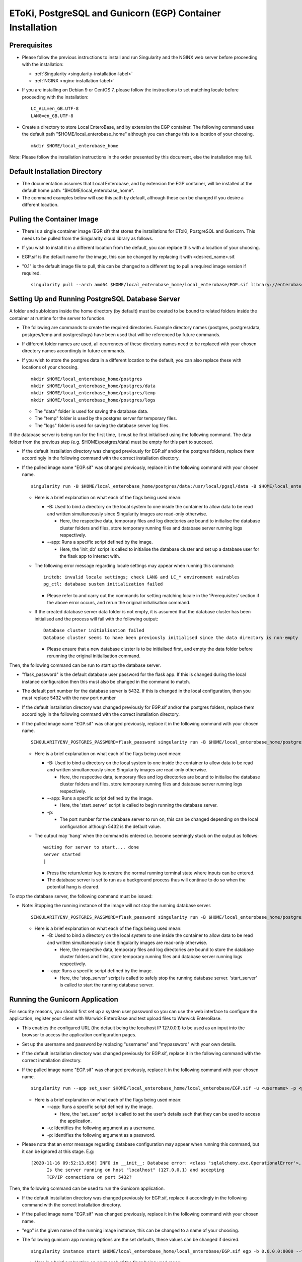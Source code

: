 EToKi, PostgreSQL and Gunicorn (EGP) Container Installation
------------------------------------------------------------

Prerequisites
==============

* Please follow the previous instructions to install and run Singularity and the NGINX web server before proceeding with the installation:

  * :ref:`Singularity <singularity-installation-label>`
  * :ref:`NGINX <nginx-installation-label>`

* If you are installing on Debian 9 or CentOS 7, please follow the instructions to set matching locale before proceeding with the installation:

  ::

    LC_ALL=en_GB.UTF-8
    LANG=en_GB.UTF-8

* Create a directory to store Local EnteroBase, and by extension the EGP container. The following command uses the default path "$HOME/local_enterobase_home" although you can change this to a location of your choosing.

  ::

    mkdir $HOME/local_enterobase_home

Note: Please follow the installation instructions in the order presented by this document, else the installation may fail.

Default Installation Directory
===============================

* The documentation assumes that Local Enterobase, and by extension the EGP container, will be installed at the default home path: "$HOME/local_enterobase_home".
* The command examples below will use this path by default, although these can be changed if you desire a different location.

Pulling the Container Image
=============================

* There is a single container image (EGP.sif) that stores the installations for EToKi, PostgreSQL and Gunicorn. This needs to be pulled from the Singularity cloud library as follows.
* If you wish to install it in a different location from the default, you can replace this with a location of your choosing.
* EGP.sif is the default name for the image, this can be changed by replacing it with <desired_name>.sif.
* "0.1" is the default image file to pull, this can be changed to a different tag to pull a required image version if required.

  ::

    singularity pull --arch amd64 $HOME/local_enterobase_home/local_enterobase/EGP.sif library://enterobase/default/egp:0.1

Setting Up and Running PostgreSQL Database Server
=================================================

A folder and subfolders inside the home directory (by default) must be created to be bound to related folders inside the container at runtime for the server to function.

* The following are commands to create the required directories. Example directory names (postgres, postgres/data, postgres/temp and postgres/logs) have been used that will be referenced by future commands.
* If different folder names are used, all ocurrences of these directory names need to be replaced with your chosen directory names accordingly in future commands.
* If you wish to store the postgres data in a different location to the default, you can also replace these with locations of your choosing.

  ::

    mkdir $HOME/local_enterobase_home/postgres
    mkdir $HOME/local_enterobase_home/postgres/data
    mkdir $HOME/local_enterobase_home/postgres/temp
    mkdir $HOME/local_enterobase_home/postgres/logs

  * The "data" folder is used for saving the database data.
  * The "temp" folder is used by the postgres server for temporary files.
  * The "logs" folder is used for saving the database server log files.

If the database server is being run for the first time, it must be first initialised using the following command. The data folder from the previous step (e.g. $HOME/postgres/data) must be empty for this part to succeed.

* If the default installation directory was changed previously for EGP.sif and/or the postgres folders, replace them accordingly in the following command with the correct installation directory.
* If the pulled image name "EGP.sif" was changed previously, replace it in the following command with your chosen name.

  ::

    singularity run -B $HOME/local_enterobase_home/postgres/data:/usr/local/pgsql/data -B $HOME/local_enterobase_home/postgres/temp:/var/run/postgresql/ -B $HOME/local_enterobase_home/postgres/logs:/usr/local/pgsql/logs --app init_db $HOME/local_enterobase_home/local_enterobase/EGP.sif

  * Here is a brief explanation on what each of the flags being used mean:

    * -B: Used to bind a directory on the local system to one inside the container to allow data to be read and written simultaneously since Singularity images are read-only otherwise.

      * Here, the respective data, temporary files and log directories are bound to initialise the database cluster folders and files, store temporary running files and database server running logs respectively.

    * --app: Runs a specific script defined by the image.

      * Here, the 'init_db' script is called to initialise the database cluster and set up a database user for the flask app to interact with.

  * The following error message regarding locale settings may appear when running this command:

    ::

      initdb: invalid locale settings; check LANG and LC_* environment vairables
      pg_ctl: database sustem initialization failed

    * Please refer to and carry out the commands for setting matching locale in the 'Prerequisites' section if the above error occurs, and rerun the original initialisation command.

  * If the created database server data folder is not empty, it is assumed that the database cluster has been initialised and the process will fail with the following output:

    ::

      Database cluster initialisation failed
      Database cluster seems to have been previously initialised since the data directory is non-empty

    * Please ensure that a new database cluster is to be initialised first, and empty the data folder before rerunning the original initialisation command.

Then, the following command can be run to start up the database server.

* "flask_password" is the default database user password for the flask app. If this is changed during the local instance configuration then this must also be changed in the command to match.
* The default port number for the database server is 5432. If this is changed in the local configuration, then you must replace 5432 with the new port number
* If the default installation directory was changed previously for EGP.sif and/or the postgres folders, replace them accordingly in the following command with the correct installation directory.
* If the pulled image name "EGP.sif" was changed previously, replace it in the following command with your chosen name.

  ::

    SINGULARITYENV_POSTGRES_PASSWORD=flask_password singularity run -B $HOME/local_enterobase_home/postgres/data:/usr/local/pgsql/data -B $HOME/local_enterobase_home/postgres/temp:/var/run/postgresql/ -B $HOME/local_enterobase_home/postgres/logs:/usr/local/pgsql/logs --app start_server $HOME/local_enterobase_home/local_enterobase/EGP.sif -p 5432

  * Here is a brief explanation on what each of the flags being used mean:

    * -B: Used to bind a directory on the local system to one inside the container to allow data to be read and written simultaneously since Singularity images are read-only otherwise.

      * Here, the respective data, temporary files and log directories are bound to initialise the database cluster folders and files, store temporary running files and database server running logs respectively.

    * --app: Runs a specific script defined by the image.

      * Here, the 'start_server' script is called to begin running the database server.

    * -p:

      * The port number for the database server to run on, this can be changed depending on the local configuration although 5432 is the default value.

  * The output may 'hang' when the command is entered i.e. become seemingly stuck on the output as follows:

    ::

      waiting for server to start.... done
      server started
      |

    * Press the return/enter key to restore the normal running terminal state where inputs can be entered.
    * The database server is set to run as a background process thus will continue to do so when the potential hang is cleared.

To stop the database server, the following command must be issued:

* Note: Stopping the running instance of the image will not stop the running database server.

  ::

    SINGULARITYENV_POSTGRES_PASSWORD=flask_password singularity run -B $HOME/local_enterobase_home/postgres/data:/usr/local/pgsql/data -B $HOME/local_enterobase_home/postgres/temp:/var/run/postgresql/ -B $HOME/local_enterobase_home/postgres/logs:/usr/local/pgsql/logs --app stop_server $HOME/local_enterobase_home/local_enterobase/EGP.sif

  * Here is a brief explanation on what each of the flags being used mean:

    * -B: Used to bind a directory on the local system to one inside the container to allow data to be read and written simultaneously since Singularity images are read-only otherwise.

      * Here, the respective data, temporary files and log directories are bound to store the database cluster folders and files, store temporary running files and database server running logs respectively.

    * --app: Runs a specific script defined by the image.

      * Here, the 'stop_server' script is called to safely stop the running database server. 'start_server' is called to start the running database server.

Running the Gunicorn Application
================================
For security reasons, you should first set up a system user password so you can use the web interface to configure the application, register your client with Warwick EnteroBase and test upload files to Warwick EnteroBase.

* This enables the configured URL (the default being the localhost IP 127.0.0.1) to be used as an input into the browser to access the application configuration pages.
* Set up the username and password by replacing "username" and "mypassword" with your own details.
* If the default installation directory was changed previously for EGP.sif, replace it in the following command with the correct installation directory.
* If the pulled image name "EGP.sif" was changed previously, replace it in the following command with your chosen name.

  ::

    singularity run --app set_user $HOME/local_enterobase_home/local_enterobase/EGP.sif -u <username> -p <password>

  * Here is a brief explanation on what each of the flags being used mean:

    * --app: Runs a specific script defined by the image.

      * Here, the 'set_user' script is called to set the user's details such that they can be used to access the application.

    * -u: Identifies the following argument as a username.

    * -p: Identifies the following argument as a password.

* Please note that an error message regarding database configuration may appear when running this command, but it can be ignored at this stage. E.g:

  ::

    [2020-11-16 09:52:13,656] INFO in __init__: Database error: <class 'sqlalchemy.exc.OperationalError'>, error is (psycopg2.OperationalError) could not connect to server: Connection refused
  	  Is the server running on host "localhost" (127.0.0.1) and accepting
  	  TCP/IP connections on port 5432?

Then, the following command can be used to run the Gunicorn application.

* If the default installation directory was changed previously for EGP.sif, replace it accordingly in the following command with the correct installation directory.
* If the pulled image name "EGP.sif" was changed previously, replace it in the following command with your chosen name.
* "egp" is the given name of the running image instance, this can be changed to a name of your choosing.
* The following gunicorn app running options are the set defaults, these values can be changed if desired.

  ::

    singularity instance start $HOME/local_enterobase_home/local_enterobase/EGP.sif egp -b 0.0.0.0:8000 --timeout 300 --name "local_entero" --log-file=$HOME/logs/gunilog.log --bind=unix:$HOME/sock

  * Here is a brief explanation on what each of the flags being used mean:

    * -b: Defines a server socket to bind.

      * Here, both the sockets 0.0.0.0:8000 and unix:$HOME/sock are defined to run the gunicorn app off of.

    * --timeout: Specifies the time to wait for activity from silent workers before killing and restarting them.

      * Here, a 300 second (5 minute) waiting time is defined.

    * --name: The base process name.

      * Here, it is named "local_entero".

    * --log-file: The path of the log file to write errors to.

      * Here, the default home directory and log file name are used.



To be sure that the instance is running, the local admin can use the following command to list all the running Singularity instances:

::

  singularity instance list

* The output will include the running instance name "i.e. local_enterobase", it will look something like this:

+------------------------+------------+----------+----------------------------------+
| INSTANCE NAME          | PID        | IP       |IMAGE                             |
+========================+============+==========+==================================+
| egp       | 23456      |            | /home/user/local_enterobase.sif             |
+------------------------+------------+----------+----------------------------------+

* If you want to restart the system, you should stop the instance first, then run it again using the commands for applying a system configuration change below.

Redis Setup and Usage
=====================

A folder and subfolders inside the home directory (by default) must be created to be bound to related folders inside the container at runtime for the server to function.

* The following are commands to create the required directories. Example directory names (redis, redis/data, redis/temp and redis/logs) have been used that will be referenced by future commands.
* If different folder names are used, all ocurrences of these directory names need to be replaced with your chosen directory names accordingly in future commands.
* If you wish to store the redis data in a different location to the default, you can also replace these with locations of your choosing.

  ::

    mkdir $HOME/local_enterobase_home/redis
    mkdir $HOME/local_enterobase_home/redis/data
    mkdir $HOME/local_enterobase_home/redis/temp
    mkdir $HOME/local_enterobase_home/redis/logs

  * The "data" folder is used for saving the redis data.
  * The "temp" folder is used by the redis server for temporary files. If there are any pid-related errors when starting Redis such as "/var/run/redis_6379.pid exists, process is already running or crashed", delete the ".pid" file in this directory and the problem should be resolved.
  * The "logs" folder is used for saving the redis server log files.

The redis server can be run with the following command:

* If the default installation directory was changed previously for EGP.sif and/or the redis folders, replace them accordingly in the following command with the correct installation directory.
* If the pulled image name "EGP.sif" was changed previously, replace it in the following command with your chosen name.

  ::

    singularity run -B $HOME/local_enterobase_home/redis/data:/var/redis/6379 -B $HOME/local_enterobase_home/redis/temp:/var/run/ -B $HOME/local_enterobase_home/redis/logs:/var/log/redis --app start_redis $HOME/local_enterobase_home/local_enterobase/EGP.sif

  * Here is a brief explanation on what each of the flags being used mean:

    * -B: Used to bind a directory on the local system to one inside the container to allow data to be read and written simultaneously since Singularity images are read-only otherwise.

      * Here, the respective data, temporary files and log directories are bound to store the redis server folders and files, store temporary running files and redis server running logs respectively.

    * --app: Runs a specific script defined by the image.

      * Here, the 'start_redis' script is called to start running the redis server.

To check if the redis server is up and running, the following command can be run:

* If the default installation directory was changed previously for EGP.sif and/or the redis folders, replace them accordingly in the following command with the correct installation directory.
* If the pulled image name "EGP.sif" was changed previously, replace it in the following command with your chosen name.

  ::

    singularity run -B $HOME/local_enterobase_home/redis/data:/var/redis/6379 -B $HOME/local_enterobase_home/redis/temp:/var/run/ -B $HOME/local_enterobase_home/redis/logs:/var/log/redis --app ping_redis $HOME/local_enterobase_home/local_enterobase/EGP.sif

  * Here is a brief explanation on what each of the flags being used mean:

    * -B: Used to bind a directory on the local system to one inside the container to allow data to be read and written simultaneously since Singularity images are read-only otherwise.

      * Here, the respective data, temporary files and log directories are bound to store the redis server folders and files, store temporary running files and redis server running logs respectively.

    * --app: Runs a specific script defined by the image.

      * Here, the 'ping_redis' script is called to check if the redis server is running.

The redis server can be stopped with the following command:

* If the default installation directory was changed previously for EGP.sif and/or the redis folders, replace them accordingly in the following command with the correct installation directory.
* If the pulled image name "EGP.sif" was changed previously, replace it in the following command with your chosen name.

  ::

    singularity run -B $HOME/local_enterobase_home/redis/data:/var/redis/6379 -B $HOME/local_enterobase_home/redis/temp:/var/run/ -B $HOME/local_enterobase_home/redis/logs:/var/log/redis --app stop_redis $HOME/local_enterobase_home/local_enterobase/EGP.sif

  * Here is a brief explanation on what each of the flags being used mean:

    * -B: Used to bind a directory on the local system to one inside the container to allow data to be read and written simultaneously since Singularity images are read-only otherwise.

      * Here, the respective data, temporary files and log directories are bound to store the redis server folders and files, store temporary running files and redis server running logs respectively.

    * --app: Runs a specific script defined by the image.

      * Here, the 'stop_redis' script is called to stop running the redis server.


Preparing and Assembling Read Files using EToKi
================================================
A folder inside the home directory (by default) must be created to be bound to related folders inside the container at runtime to enable the correct functionality of EToKi for Local EnteroBase.

* The following is a command to create the required directories. Their names have been used as defaults and will be referenced by future commands.
* If a different folder name is used, all ocurrences of this need to be replaced with your chosen directory name accordingly in future commands.
* The default installation location is $HOME/local_enterobase_home. If you wish to install it in a different location, you can also replace this with a location of your choosing.

  ::

    mkdir $HOME/local_enterobase_home/EToKi_externals
    mkdir $HOME/local_enterobase_home/EToKi
    mkdir $HOME/local_enterobase_home/EToKi/reads
    mkdir $HOME/local_enterobase_home/EToKi/prep_out
    mkdir $HOME/local_enterobase_home/EToKi/asm_out

  * "EToKi_externals" is used for saving external files to be used by EToKi.
  * "EToKi" folder is used for saving files to be used by EToKi and store results of their preparation and assembly.
  * "EToKi/reads" is used for storing read files to be prepared and assembled.
  * "EToKi/prep_out" is used for storing the preparation results of the initial read files.
  * "EToKi/asm_out" is used to store the assembly results of the prepared read files.

* The following command must be run to copy the required configure data file (configure.ini) to the current working directory, $HOME/local_enterobase_home/EToKi is used by default.
* If the default installation directory was changed previously for EGP.sif, replace it in the following command with the correct installation directory.
* If the pulled image name "EGP.sif" was changed previously, replace it in the following command with your chosen name.

  ::

    singularity run --app cp_configure $HOME/local_enterobase_home/local_enterobase/EGP.sif

* Then, you should download the following. A suggested command to do so is 'wget':

  * usearch software. It will be needed to submit a free licence request, you should receive an email which contains a download link.
  * Kraken database, you can download it using this link: ftp://ftp.ccb.jhu.edu/pub/data/kraken2_dbs/minikraken2_v2_8GB_201904_UPDATE.tgz

You should save both of them to the same folder e.g. $HOME/local_enterobase_home/EToKi_externals and run the following command to configure EToKi.

* If the name EToKi_externals has been changed, replace its occurrence in the following command by the new name.
* If the storage location for configure.ini has been changed, replace its path in the following command by its location.
* If the Kraken database has a different directory name other than the default "minikraken2" upon installation, you can leave it unchanged or change it to this/another appropriate name and replace its occurrence in the following command accordingly.
* If the default installation directory was changed previously for EGP.sif and/or EToki_Externals, replace them in the following command with the correct installation directory.
* If the pulled image name "EGP.sif" was changed previously, replace it in the following command with your chosen name.

  ::

    singularity run -B $HOME/local_enterobase_home/EToKi/configure.ini:/code/EToKi/modules/configure.ini -B $HOME/local_enterobase_home/EToKi_externals:/code/EToKi/local_externals --app run_etoki $HOME/local_enterobase_home/local_enterobase/EGP.sif configure --usearch /code/EToKi/local_externals/usearch11.0.667_i86linux32 --link_krakenDB /code/EToKi/local_externals/minikraken2/

  * Here is a brief explanation on what some flags being used mean:

    * -B: Used to bind a directory on the local system to one inside the container to allow data to be read and written simultaneously since Singularity images are read-only otherwise.

      * Here, the EToKi configuration file and the local externals folder storing usearch and minikraken2 are bound to enable updating the configuration paths and internally access usearch and minkraken2 respectively.

    * --app: Runs a specific script defined by the image.

      * Here, the 'run_etoki' script is called to pass in commands leading to the execution of EToKi functions, in this case it is cp_configure.

    * --usearch: Used to pass the locally downloaded usearch file to the container.

      * As /code/EToKi/local_externals is bound by the local externals folder, the internal container path that usearch is saved to can be used.

    * --link_krakenDB: Used to pass the locally downloaded Kraken database to the container.

      * As /code/EToKi/local_externals is bound by the local externals folder, the internal container path that the database directory is saved to can be used.

**Command to Prepare Read Files for Assembly**

* If the default installation directory was changed previously for EGP.sif, replace it in the following command with the correct installation directory.
* If the pulled image name "EGP.sif" was changed previously, replace it in the following command with your chosen name.
* pe_example_1.fastq.gz, pe_example_2.fastq.gz and example_dir are example names for the read files to be prepared and the subdirectory in which to store their preparation results in. Replace these as required.

  ::

    singularity run -B $HOME/local_enterobase_home/EToKi/prep_out:/code/EToKi/prep_out -B $HOME/local_enterobase_home/EToKi/reads:/code/EToKi/reads --app run_etoki $HOME/local_enterobase_home/local_enterobase/EGP.sif prepare --pe /code/EToKi/reads/pe_example_1.fastq.gz,/code/EToKi/reads/pe_example_2.fastq.gz -p /code/EToKi/prep_out/example_dir/file_suffix

  * Here is a brief explanation on what some flags being used mean:

    * -B: Used to bind a directory on the local system to one inside the container to allow data to be read and written simultaneously since Singularity images are read-only otherwise.

      * Here, the folders for storing the read files and preparation results are bound to pass the locally stored read files to the container and receive the prepared files respectively.

    * --pe: Links one or more paired-end read files to prepare.

      * Here, 2 paired-end read files have been passed in as an example.
      * The flag --se for passing single-end read files can also be used if these are initially present.

    * -p: Links a target path to store preparation results.

      * Here, an example subdirectory within EToKi/prep_out has been passed in as an example, with 'file_suffix' being appended onto all generated filenames e.g. 'file_suffix_L1_R1.fastq.gz'

**Command to Assemble the Prepared Read Files**

* If the default installation directory was changed previously for EGP.sif, replace it in the following command with the correct installation directory.
* If the pulled image name "EGP.sif" was changed previously, replace it in the following command with your chosen name.
* pe_example_1.fastq.gz, pe_example_2.fastq.gz and example_dir are example names for the resulting prepared read files from the previous step. Use the names of your resulting files accordingly.

  ::

    singularity run -B $HOME/local_enterobase_home/EToKi/asm_out:/code/EToKi/asm_out -B $HOME/local_enterobase_home/EToKi/prep_out:/code/EToKi/prep_out --app run_etoki $HOME/local_enterobase_home/local_enterobase/EGP.sif assemble --pe /code/EToKi/prep_out/pe_example_1.fastq.gz,/code/EToKi/prep_out/pe_example_2.fastq.gz --se /code/EToKi/prep_out/se_example_2.fastq.gz -p /code/EToKi/asm_out/example_dir/file_suffix

  * Here is a brief explanation on what some flags being used mean:

    * -B: Used to bind a directory on the local system to one inside the container to allow data to be read and written simultaneously since Singularity images are read-only otherwise.

      * Here, the folders for storing the prepared read files and assmbly results are bound to pass the prepared read files stored locally from the previous step to the container and receive the assembly results respectively.

    * --pe: Links one or more paired-end read files to assemble.

      * Here, 2 paired-end prepared read files have been passed in as an example.

    * --se: Links one or more single-end read files to prepare.

      * Here, a singular prepared read file has been passed in as an example. This is a possible result from preparing only paired-end read files.
      * This flag is optional as it depends on the initial read files and their preparation results.

    * -p: Links a target directory to store preparation results.

      * Here, an example subdirectory within EToKi/prep_out has been passed in as an example, with 'file_suffix' being appended onto all generated filenames e.g. 'file_suffix.result.fastq'

Using the Application
======================

* To be able to fully use the application, you will need to:

  * Configure the database server which includes Database server URI, Database port number, Database user and Database password.
  * Register your installation with Warwick EnteroBase
  * Test uploading 100 files to Warwick EnteroBase

* The local installation configuration file is saved in your home folder (.local_configuration_file.yml), you can edit it directly using any text editor (e.g. vim) or it can be alerted using “/update_system_configuration”  link from the web interface (it will be the default main web page if the database is not configured or not configured correctly).

* The app is accessible by the provided URL/IP address, set during NGINX configuration (in the nginx_local_enterobase.conf file).

* To apply a database configuration change, the database server must be restarted using the following commands.

  ::

    SINGULARITYENV_POSTGRES_PASSWORD=flask_password singularity run -B $HOME/postgres/data:/usr/local/pgsql/data -B $HOME/postgres/temp:/var/run/postgresql/ -B $HOME/postgres/logs:/usr/local/pgsql/logs --app restart_server $HOME/local_enterobase_home/local_enterobase/EGP.sif -p 5432

* The database server restart can also be performed manually if required:

  ::

    SINGULARITYENV_POSTGRES_PASSWORD=flask_password singularity run -B $HOME/local_enterobase_home/postgres/data:/usr/local/pgsql/data -B $HOME/local_enterobase_home/postgres/temp:/var/run/postgresql/ -B $HOME/local_enterobase_home/postgres/logs:/usr/local/pgsql/logs --app stop_server $HOME/local_enterobase_home/local_enterobase/EGP.sif
    SINGULARITYENV_POSTGRES_PASSWORD=flask_password singularity run -B $HOME/local_enterobase_home/postgres/data:/usr/local/pgsql/data -B $HOME/local_enterobase_home/postgres/temp:/var/run/postgresql/ -B $HOME/local_enterobase_home/postgres/logs:/usr/local/pgsql/logs --app start_server $HOME/local_enterobase_home/local_enterobase/EGP.sif -p 5432

* To apply a system configuration change, the database server and application must be restarted using the following commands.

  ::

    singularity instance stop egp
    SINGULARITYENV_POSTGRES_PASSWORD=flask_password singularity run -B $HOME/local_enterobase_home/postgres/data:/usr/local/pgsql/data -B $HOME/local_enterobase_home/postgres/temp:/var/run/postgresql/ -B $HOME/local_enterobase_home/postgres/logs:/usr/local/pgsql/logs --app stop_server $HOME/local_enterobase_home/local_enterobase/EGP.sif
    SINGULARITYENV_POSTGRES_PASSWORD=flask_password singularity run -B $HOME/local_enterobase_home/postgres/data:/usr/local/pgsql/data -B $HOME/local_enterobase_home/postgres/temp:/var/run/postgresql/ -B $HOME/local_enterobase_home/postgres/logs:/usr/local/pgsql/logs --app start_server $HOME/local_enterobase_home/local_enterobase/EGP.sif -p 5432
    singularity instance start $HOME/local_enterobase_home/local_enterobase/EGP.sif egp

* New database users (with default SELECT, INSERT, UPDATE and DELETE permissions) can be added:

  ::

    singularity run --app create_dbuser $HOME/local_enterobase_home/local_enterobase/EGP.sif -u <username> -p <password>

  * Replace <username> and <password> with the required credentials.
  * The provided username must not already be an existing database user.

* New database users (with default SELECT, INSERT, UPDATE and DELETE permissions) can be added:

  ::

    singularity run --app change_dbuser_password $HOME/local_enterobase_home/local_enterobase/EGP.sif -u <username> -p <password>

  * Replace <username> and <password> with the required credentials.
  * The provided username must be an existing database user.
